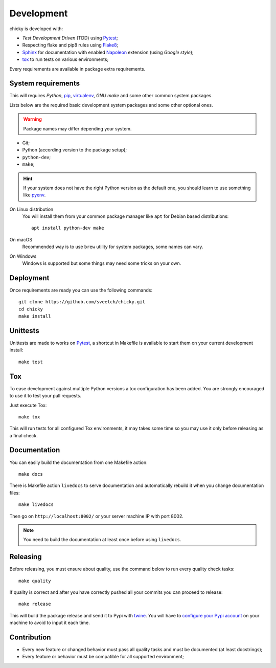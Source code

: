 .. _virtualenv: https://virtualenv.pypa.io
.. _pip: https://pip.pypa.io
.. _Pytest: http://pytest.org
.. _Napoleon: https://sphinxcontrib-napoleon.readthedocs.org
.. _Flake8: http://flake8.readthedocs.org
.. _Sphinx: http://www.sphinx-doc.org
.. _tox: http://tox.readthedocs.io
.. _livereload: https://livereload.readthedocs.io
.. _twine: https://twine.readthedocs.io

.. _development_intro:

===========
Development
===========

chicky is developed with:

* *Test Development Driven* (TDD) using `Pytest`_;
* Respecting flake and pip8 rules using `Flake8`_;
* `Sphinx`_ for documentation with enabled `Napoleon`_ extension (using
  *Google style*);
* `tox`_ to run tests on various environments;

Every requirements are available in package extra requirements.

.. _development_install:


System requirements
*******************

This will requires `Python`, `pip`_, `virtualenv`_, *GNU make* and some other common
system packages.

Lists below are the required basic development system packages and some other optional
ones.

.. Warning::
   Package names may differ depending your system.

* Git;
* Python (according version to the package setup);
* ``python-dev``;
* ``make``;

.. Hint::
   If your system does not have the right Python version as the default one, you should
   learn to use something like `pyenv <https://github.com/pyenv/pyenv>`_.

On Linux distribution
    You will install them from your common package manager like ``apt`` for Debian
    based distributions: ::

        apt install python-dev make

On macOS
    Recommended way is to use ``brew`` utility for system packages, some names
    can vary.

On Windows
    Windows is supported but some things may need some tricks on your own.


Deployment
**********

Once requirements are ready you can use the following commands: ::

    git clone https://github.com/sveetch/chicky.git
    cd chicky
    make install


Unittests
*********

Unittests are made to works on `Pytest`_, a shortcut in Makefile is available
to start them on your current development install: ::

    make test


Tox
***

To ease development against multiple Python versions a tox configuration has
been added. You are strongly encouraged to use it to test your pull requests.

Just execute Tox: ::

    make tox

This will run tests for all configured Tox environments, it may takes some time so you
may use it only before releasing as a final check.


Documentation
*************

You can easily build the documentation from one Makefile action: ::

    make docs

There is Makefile action ``livedocs`` to serve documentation and automatically
rebuild it when you change documentation files: ::

    make livedocs

Then go on ``http://localhost:8002/`` or your server machine IP with port 8002.

.. Note::
    You need to build the documentation at least once before using  ``livedocs``.


Releasing
*********

Before releasing, you must ensure about quality, use the command below to run every
quality check tasks: ::

    make quality

If quality is correct and after you have correctly pushed all your commits
you can proceed to release: ::

    make release

This will build the package release and send it to Pypi with `twine`_.
You will have to
`configure your Pypi account <https://twine.readthedocs.io/en/latest/#configuration>`_
on your machine to avoid to input it each time.


Contribution
************

* Every new feature or changed behavior must pass all quality tasks and must be
  documented (at least docstrings);
* Every feature or behavior must be compatible for all supported environment;
